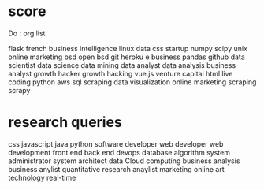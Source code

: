 * score
Do : org list

flask
french
business intelligence
linux
data
css
startup
numpy
scipy
unix
online marketing
bsd
open bsd
git
heroku
e business
pandas
github
data scientist
data science
data mining
data analyst
data analysis
business analyst
growth hacker
growth hacking
vue.js
venture capital
html
live coding
python
aws
sql
scraping
data visualization
online marketing
scraping
scrapy
* research queries
css
javascript
java
python
software developer
web developer
web development
front end
back end
devops
database
algorithm
system administrator
system architect
data
Cloud computing
business analysis
business anylist
quantitative
research
anaylist
marketing
online
art
technology
real-time


